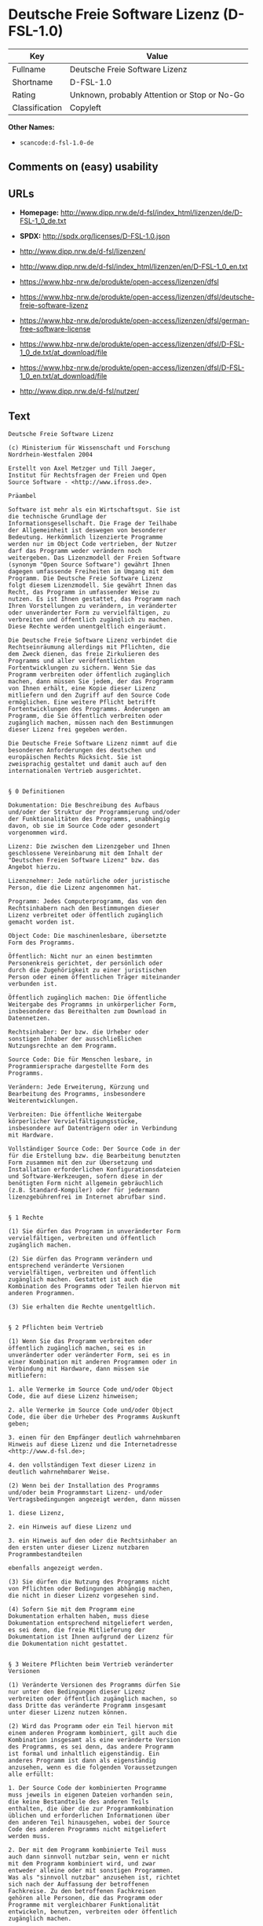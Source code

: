 * Deutsche Freie Software Lizenz (D-FSL-1.0)

| Key              | Value                                          |
|------------------+------------------------------------------------|
| Fullname         | Deutsche Freie Software Lizenz                 |
| Shortname        | D-FSL-1.0                                      |
| Rating           | Unknown, probably Attention or Stop or No-Go   |
| Classification   | Copyleft                                       |

*Other Names:*

- =scancode:d-fsl-1.0-de=

** Comments on (easy) usability

** URLs

- *Homepage:*
  http://www.dipp.nrw.de/d-fsl/index_html/lizenzen/de/D-FSL-1_0_de.txt

- *SPDX:* http://spdx.org/licenses/D-FSL-1.0.json

- http://www.dipp.nrw.de/d-fsl/lizenzen/

- http://www.dipp.nrw.de/d-fsl/index_html/lizenzen/en/D-FSL-1_0_en.txt

- https://www.hbz-nrw.de/produkte/open-access/lizenzen/dfsl

- https://www.hbz-nrw.de/produkte/open-access/lizenzen/dfsl/deutsche-freie-software-lizenz

- https://www.hbz-nrw.de/produkte/open-access/lizenzen/dfsl/german-free-software-license

- https://www.hbz-nrw.de/produkte/open-access/lizenzen/dfsl/D-FSL-1_0_de.txt/at_download/file

- https://www.hbz-nrw.de/produkte/open-access/lizenzen/dfsl/D-FSL-1_0_en.txt/at_download/file

- http://www.dipp.nrw.de/d-fsl/nutzer/

** Text

#+BEGIN_EXAMPLE
  Deutsche Freie Software Lizenz

  (c) Ministerium für Wissenschaft und Forschung 
  Nordrhein-Westfalen 2004

  Erstellt von Axel Metzger und Till Jaeger, 
  Institut für Rechtsfragen der Freien und Open 
  Source Software - <http://www.ifross.de>.

  Präambel

  Software ist mehr als ein Wirtschaftsgut. Sie ist 
  die technische Grundlage der 
  Informationsgesellschaft. Die Frage der Teilhabe 
  der Allgemeinheit ist deswegen von besonderer 
  Bedeutung. Herkömmlich lizenzierte Programme 
  werden nur im Object Code vertrieben, der Nutzer 
  darf das Programm weder verändern noch 
  weitergeben. Das Lizenzmodell der Freien Software 
  (synonym "Open Source Software") gewährt Ihnen 
  dagegen umfassende Freiheiten im Umgang mit dem 
  Programm. Die Deutsche Freie Software Lizenz 
  folgt diesem Lizenzmodell. Sie gewährt Ihnen das 
  Recht, das Programm in umfassender Weise zu 
  nutzen. Es ist Ihnen gestattet, das Programm nach 
  Ihren Vorstellungen zu verändern, in veränderter 
  oder unveränderter Form zu vervielfältigen, zu 
  verbreiten und öffentlich zugänglich zu machen. 
  Diese Rechte werden unentgeltlich eingeräumt. 

  Die Deutsche Freie Software Lizenz verbindet die 
  Rechtseinräumung allerdings mit Pflichten, die 
  dem Zweck dienen, das freie Zirkulieren des 
  Programms und aller veröffentlichten 
  Fortentwicklungen zu sichern. Wenn Sie das 
  Programm verbreiten oder öffentlich zugänglich 
  machen, dann müssen Sie jedem, der das Programm 
  von Ihnen erhält, eine Kopie dieser Lizenz 
  mitliefern und den Zugriff auf den Source Code 
  ermöglichen. Eine weitere Pflicht betrifft 
  Fortentwicklungen des Programms. Änderungen am 
  Programm, die Sie öffentlich verbreiten oder 
  zugänglich machen, müssen nach den Bestimmungen 
  dieser Lizenz frei gegeben werden. 

  Die Deutsche Freie Software Lizenz nimmt auf die 
  besonderen Anforderungen des deutschen und 
  europäischen Rechts Rücksicht. Sie ist 
  zweisprachig gestaltet und damit auch auf den 
  internationalen Vertrieb ausgerichtet. 


  § 0 Definitionen

  Dokumentation: Die Beschreibung des Aufbaus 
  und/oder der Struktur der Programmierung und/oder 
  der Funktionalitäten des Programms, unabhängig 
  davon, ob sie im Source Code oder gesondert 
  vorgenommen wird.

  Lizenz: Die zwischen dem Lizenzgeber und Ihnen 
  geschlossene Vereinbarung mit dem Inhalt der 
  "Deutschen Freien Software Lizenz" bzw. das 
  Angebot hierzu. 

  Lizenznehmer: Jede natürliche oder juristische 
  Person, die die Lizenz angenommen hat.

  Programm: Jedes Computerprogramm, das von den 
  Rechtsinhabern nach den Bestimmungen dieser 
  Lizenz verbreitet oder öffentlich zugänglich 
  gemacht worden ist.

  Object Code: Die maschinenlesbare, übersetzte 
  Form des Programms.

  Öffentlich: Nicht nur an einen bestimmten 
  Personenkreis gerichtet, der persönlich oder 
  durch die Zugehörigkeit zu einer juristischen 
  Person oder einem öffentlichen Träger miteinander 
  verbunden ist.

  Öffentlich zugänglich machen: Die öffentliche 
  Weitergabe des Programms in unkörperlicher Form, 
  insbesondere das Bereithalten zum Download in 
  Datennetzen.  

  Rechtsinhaber: Der bzw. die Urheber oder 
  sonstigen Inhaber der ausschließlichen 
  Nutzungsrechte an dem Programm.

  Source Code: Die für Menschen lesbare, in 
  Programmiersprache dargestellte Form des 
  Programms.

  Verändern: Jede Erweiterung, Kürzung und 
  Bearbeitung des Programms, insbesondere 
  Weiterentwicklungen.

  Verbreiten: Die öffentliche Weitergabe 
  körperlicher Vervielfältigungsstücke, 
  insbesondere auf Datenträgern oder in Verbindung 
  mit Hardware. 

  Vollständiger Source Code: Der Source Code in der 
  für die Erstellung bzw. die Bearbeitung benutzten 
  Form zusammen mit den zur Übersetzung und 
  Installation erforderlichen Konfigurationsdateien 
  und Software-Werkzeugen, sofern diese in der 
  benötigten Form nicht allgemein gebräuchlich 
  (z.B. Standard-Kompiler) oder für jedermann 
  lizenzgebührenfrei im Internet abrufbar sind.


  § 1 Rechte

  (1) Sie dürfen das Programm in unveränderter Form 
  vervielfältigen, verbreiten und öffentlich 
  zugänglich machen. 

  (2) Sie dürfen das Programm verändern und 
  entsprechend veränderte Versionen 
  vervielfältigen, verbreiten und öffentlich 
  zugänglich machen. Gestattet ist auch die 
  Kombination des Programms oder Teilen hiervon mit 
  anderen Programmen. 

  (3) Sie erhalten die Rechte unentgeltlich.


  § 2 Pflichten beim Vertrieb

  (1) Wenn Sie das Programm verbreiten oder 
  öffentlich zugänglich machen, sei es in 
  unveränderter oder veränderter Form, sei es in 
  einer Kombination mit anderen Programmen oder in 
  Verbindung mit Hardware, dann müssen sie 
  mitliefern:

  1. alle Vermerke im Source Code und/oder Object 
  Code, die auf diese Lizenz hinweisen;
   
  2. alle Vermerke im Source Code und/oder Object 
  Code, die über die Urheber des Programms Auskunft 
  geben;

  3. einen für den Empfänger deutlich wahrnehmbaren 
  Hinweis auf diese Lizenz und die Internetadresse 
  <http://www.d-fsl.de>; 

  4. den vollständigen Text dieser Lizenz in 
  deutlich wahrnehmbarer Weise.

  (2) Wenn bei der Installation des Programms 
  und/oder beim Programmstart Lizenz- und/oder 
  Vertragsbedingungen angezeigt werden, dann müssen

  1. diese Lizenz,

  2. ein Hinweis auf diese Lizenz und

  3. ein Hinweis auf den oder die Rechtsinhaber an 
  den ersten unter dieser Lizenz nutzbaren 
  Programmbestandteilen 

  ebenfalls angezeigt werden. 

  (3) Sie dürfen die Nutzung des Programms nicht 
  von Pflichten oder Bedingungen abhängig machen, 
  die nicht in dieser Lizenz vorgesehen sind. 

  (4) Sofern Sie mit dem Programm eine 
  Dokumentation erhalten haben, muss diese 
  Dokumentation entsprechend mitgeliefert werden, 
  es sei denn, die freie Mitlieferung der 
  Dokumentation ist Ihnen aufgrund der Lizenz für 
  die Dokumentation nicht gestattet.


  § 3 Weitere Pflichten beim Vertrieb veränderter 
  Versionen 

  (1) Veränderte Versionen des Programms dürfen Sie 
  nur unter den Bedingungen dieser Lizenz 
  verbreiten oder öffentlich zugänglich machen, so 
  dass Dritte das veränderte Programm insgesamt 
  unter dieser Lizenz nutzen können. 

  (2) Wird das Programm oder ein Teil hiervon mit 
  einem anderen Programm kombiniert, gilt auch die 
  Kombination insgesamt als eine veränderte Version 
  des Programms, es sei denn, das andere Programm 
  ist formal und inhaltlich eigenständig. Ein 
  anderes Programm ist dann als eigenständig 
  anzusehen, wenn es die folgenden Voraussetzungen 
  alle erfüllt:

  1. Der Source Code der kombinierten Programme 
  muss jeweils in eigenen Dateien vorhanden sein, 
  die keine Bestandteile des anderen Teils 
  enthalten, die über die zur Programmkombination 
  üblichen und erforderlichen Informationen über 
  den anderen Teil hinausgehen, wobei der Source 
  Code des anderen Programms nicht mitgeliefert 
  werden muss.

  2. Der mit dem Programm kombinierte Teil muss 
  auch dann sinnvoll nutzbar sein, wenn er nicht 
  mit dem Programm kombiniert wird, und zwar 
  entweder alleine oder mit sonstigen Programmen. 
  Was als "sinnvoll nutzbar" anzusehen ist, richtet 
  sich nach der Auffassung der betroffenen 
  Fachkreise. Zu den betroffenen Fachkreisen 
  gehören alle Personen, die das Programm oder 
  Programme mit vergleichbarer Funktionalität 
  entwickeln, benutzen, verbreiten oder öffentlich 
  zugänglich machen.

  (3) Wenn Sie das Programm oder einen Teil hiervon 
  - verändert oder unverändert - zusammen mit einem 
  anderen Programm verbreiten oder öffentlich 
  zugänglich machen, das unter der GNU General 
  Public License (GPL) lizenziert wird, darf das 
  Programm auch unter den Bedingungen der GPL 
  genutzt werden, sofern es mit dem anderen 
  Programm ein "derivative work" im Sinne der GPL 
  bildet. Dabei sollen die Hinweise auf diese 
  Lizenz entfernt und durch einen Hinweis auf die 
  GPL ersetzt werden. Ob bei der Zusammenstellung 
  ein "derivate work" im Sinne der GPL entsteht, 
  beurteilt sich nach Ziffer 2 b) der GPL. Diese 
  Bestimmung lautet: "You must cause any work that 
  you distribute or publish, that in whole or in 
  part contains or is derived from the Program or 
  any part thereof, to be licensed as a whole at no 
  charge to all third parties under the terms of 
  this License." Die GPL kann abgerufen werden 
  unter <http://www.fsf.org/licenses/gpl>.

  (4) Wenn Sie das Programm in einer veränderten 
  Form verbreiten oder öffentlich zugänglich 
  machen, müssen Sie im Source Code einen Hinweis 
  mit den Änderungen aufnehmen und mit dem Datum 
  der Änderung versehen. Der Hinweis muss erkennen 
  lassen, welche Änderungen vorgenommen wurden und 
  bestehende Vermerke, die über die Urheber des 
  Programms Auskunft geben, übernehmen. Dies gilt 
  unabhängig davon, ob Sie einen eigenen 
  Urhebervermerk hinzufügen. Anstelle eines 
  Hinweises im Source Code können Sie auch ein 
  Versionskontrollsystem verwenden oder 
  weiterführen, sofern dieses mitverbreitet wird 
  oder öffentlich zugänglich ist.

  (5) Sie dürfen von Dritten für die Einräumung 
  eines einfachen Nutzungsrechts an veränderten 
  Versionen des Programms kein Entgelt verlangen.

  (6) Wenn Sie an der veränderten Version des 
  Programms ein anderes Schutzrecht als ein 
  Urheberrecht erwerben, insbesondere ein Patent 
  oder Gebrauchsmuster, lizenzieren Sie dieses 
  Schutzrecht für veränderte und unveränderte 
  Versionen des Programms in dem Umfang, der 
  erforderlich ist, um die Rechte aus dieser Lizenz 
  wahrnehmen zu können. 


  § 4 Weitere Pflichten beim Vertrieb im Object 
  Code

  (1) Wenn Sie das Programm nur im Object Code 
  verbreiten, dann müssen Sie zusätzlich zu den in 
  § 2 und § 3 geregelten Pflichten entweder 

  1. den vollständigen Source Code im Internet 
  öffentlich zugänglich machen und bei der 
  Verbreitung des Object Codes deutlich auf die 
  vollständige Internetadresse hinweisen, unter der 
  der Source Code abgerufen werden kann oder 

  2. den vollständigen Source Code auf einem 
  hierfür üblichen Datenträger unter Beachtung der 
  §§ 2 und 3 mitverbreiten.

  (2) Wenn Sie das Programm im Object Code 
  öffentlich zugänglich machen, dann müssen Sie 
  zusätzlich zu den in § 2 und § 3 geregelten 
  Pflichten den vollständigen Source Code im 
  Internet öffentlich zugänglich machen und dabei 
  deutlich auf die vollständige Internetadresse 
  hinweisen.

  (3) Sofern Sie mit dem Programm eine 
  Dokumentation erhalten haben, muss diese 
  Dokumentation entsprechend der Absätze 1 und 2 
  mitgeliefert werden, es sei denn, die freie 
  Mitlieferung der Dokumentation ist Ihnen aufgrund 
  der Lizenz für die Dokumentation nicht gestattet.


  § 5 Vertragsschluss

  (1) Mit dieser Lizenz wird Ihnen und jeder 
  anderen Person ein Angebot auf Abschluss eines 
  Vertrages über die Nutzung des Programms unter 
  den Bedingungen der Deutschen Freien 
  Softwarelizenz unterbreitet.

  (2) Sie dürfen das Programm nach den jeweils 
  anwendbaren gesetzlichen Vorschriften 
  bestimmungsgemäß benutzen, ohne dass es der 
  Annahme dieser Lizenz bedarf. Dieses Recht 
  umfasst in der Europäischen Union und in den 
  meisten anderen Rechtsordnungen insbesondere die 
  folgenden Befugnisse: 

  1. das Programm ablaufen zu lassen sowie die 
  Erstellung von hierfür erforderlichen 
  Vervielfältigungen im Haupt- und Arbeitsspeicher; 

  2. das Erstellen einer Sicherungskopie; 

  3. die Fehlerberichtigung;  

  4. die Weitergabe einer rechtmäßig erworbenen 
  körperlichen Kopie des Programms.
   
  (3) Sie erklären Ihre Zustimmung zum Abschluss 
  dieser Lizenz, indem Sie das Programm verbreiten, 
  öffentlich zugänglich machen, verändern oder in 
  einer Weise vervielfältigen, die über die 
  bestimmungsgemäße Nutzung im Sinne von Absatz 2 
  hinausgeht. Ab diesem Zeitpunkt ist diese Lizenz 
  als rechtlich verbindlicher Vertrag zwischen den 
  Rechtsinhabern und Ihnen geschlossen, ohne dass 
  es eines Zugangs der Annahmeerklärung bei den 
  Rechtsinhabern bedarf.

  (4) Sie und jeder andere Lizenznehmer erhalten 
  die Rechte aus dieser Lizenz direkt von den 
  Rechtsinhabern. Eine Unterlizenzierung oder 
  Übertragung der Rechte ist nicht gestattet.
   

  § 6 Beendigung der Rechte bei Zuwiderhandlung

  (1) Jede Verletzung Ihrer Verpflichtungen aus 
  dieser Lizenz führt zu einer automatischen 
  Beendigung Ihrer Rechte aus dieser Lizenz. 

  (2) Die Rechte Dritter, die das Programm oder 
  Rechte an dem Programm von Ihnen erhalten haben, 
  bleiben hiervon unberührt.


  § 7 Haftung und Gewährleistung

  (1) Für entgegenstehende Rechte Dritter haften 
  die Rechtsinhaber nur, sofern sie Kenntnis von 
  diesen Rechten hatten, ohne Sie zu informieren.

  (2) Die Haftung für Fehler und sonstige Mängel 
  des Programms richtet sich nach den außerhalb 
  dieser Lizenz getroffenen Vereinbarungen zwischen 
  Ihnen und den Rechtsinhabern oder, wenn eine 
  solche Vereinbarung nicht existiert, nach den 
  gesetzlichen Regelungen. 


  § 8 Verträge mit Dritten

  (1) Diese Lizenz regelt nur die Beziehung 
  zwischen Ihnen und den Rechtsinhabern. Sie ist 
  nicht Bestandteil der Verträge zwischen Ihnen und 
  Dritten. 

  (2) Die Lizenz beschränkt Sie nicht in der 
  Freiheit, mit Dritten, die von Ihnen Kopien des 
  Programms erhalten oder Leistungen in Anspruch 
  nehmen, die im Zusammenhang mit dem Programm 
  stehen, Verträge beliebigen Inhalts zu schließen, 
  sofern Sie dabei Ihren Verpflichtungen aus dieser 
  Lizenz nachkommen und die Rechte der Dritten aus 
  dieser Lizenz nicht beeinträchtigt werden. 
  Insbesondere dürfen Sie für die Überlassung des 
  Programms oder sonstige Leistungen ein Entgelt 
  verlangen. 

  (3) Diese Lizenz verpflichtet Sie nicht, das 
  Programm an Dritte weiterzugeben. Es steht Ihnen 
  frei zu entscheiden, wem Sie das Programm 
  zugänglich machen. Sie dürfen aber die weitere 
  Nutzung durch Dritte nicht durch den Einsatz 
  technischer Schutzmaßnahmen, insbesondere durch 
  den Einsatz von Kopierschutzvorrichtungen 
  jeglicher Art, verhindern oder erschweren. Eine 
  passwortgeschützte Zugangsbeschränkung oder die 
  Nutzung in einem Intranet wird nicht als 
  technische Schutzmaßnahme angesehen.


  § 9 Text der Lizenz

  (1) Diese Lizenz ist in deutscher und englischer 
  Sprache abgefasst. Beide Fassungen sind gleich 
  verbindlich. Es wird unterstellt, dass die in der 
  Lizenz verwandten Begriffe in beiden Fassungen 
  dieselbe Bedeutung haben. Ergeben sich dennoch 
  Unterschiede, so ist die Bedeutung maßgeblich, 
  welche die Fassungen unter Berücksichtigung des 
  Ziels und Zwecks der Lizenz am besten miteinander 
  in Einklang bringt. 

  (2) Der Lizenzrat der Deutschen Freien Software 
  Lizenz kann mit verbindlicher Wirkung neue 
  Versionen der Lizenz  in Kraft setzen, soweit 
  dies erforderlich und zumutbar ist. Neue 
  Versionen der Lizenz werden auf der Internetseite 
  <http://www.d-fsl.de> mit einer eindeutigen 
  Versionsnummer veröffentlicht. Die neue Version 
  der Lizenz erlangt für Sie verbindliche Wirkung, 
  wenn Sie von deren Veröffentlichung Kenntnis 
  genommen haben. Gesetzliche Rechtsbehelfe gegen 
  die Änderung der Lizenz werden durch die 
  vorstehenden Bestimmungen nicht beschränkt. 

  (3) Sie dürfen diese Lizenz in unveränderter Form 
  vervielfältigen, verbreiten und öffentlich 
  zugänglich machen.


  § 10 Anwendbares Recht

  Auf diese Lizenz findet deutsches Recht 
  Anwendung.


  Anhang: Wie unterstellen Sie ein Programm der 
  Deutschen Freien Software Lizenz?

  Um jedermann den Abschluss dieser Lizenz zu 
  ermöglichen, wird empfohlen, das Programm mit 
  folgendem Hinweis auf die Lizenz zu versehen:

  "Copyright (C) 20[jj] [Name des Rechtsinhabers]. 

  Dieses Programm kann durch jedermann gemäß den 
  Bestimmungen der Deutschen Freien Software Lizenz 
  genutzt werden. 

  Die Lizenz kann unter <http://www.d-fsl.de> 
  abgerufen werden."
#+END_EXAMPLE

--------------

** Raw Data

#+BEGIN_EXAMPLE
  {
      "__impliedNames": [
          "D-FSL-1.0",
          "Deutsche Freie Software Lizenz",
          "scancode:d-fsl-1.0-de"
      ],
      "__impliedId": "D-FSL-1.0",
      "facts": {
          "LicenseName": {
              "implications": {
                  "__impliedNames": [
                      "D-FSL-1.0",
                      "D-FSL-1.0",
                      "Deutsche Freie Software Lizenz",
                      "scancode:d-fsl-1.0-de"
                  ],
                  "__impliedId": "D-FSL-1.0"
              },
              "shortname": "D-FSL-1.0",
              "otherNames": [
                  "D-FSL-1.0",
                  "Deutsche Freie Software Lizenz",
                  "scancode:d-fsl-1.0-de"
              ]
          },
          "SPDX": {
              "isSPDXLicenseDeprecated": false,
              "spdxFullName": "Deutsche Freie Software Lizenz",
              "spdxDetailsURL": "http://spdx.org/licenses/D-FSL-1.0.json",
              "_sourceURL": "https://spdx.org/licenses/D-FSL-1.0.html",
              "spdxLicIsOSIApproved": false,
              "spdxSeeAlso": [
                  "http://www.dipp.nrw.de/d-fsl/lizenzen/",
                  "http://www.dipp.nrw.de/d-fsl/index_html/lizenzen/de/D-FSL-1_0_de.txt",
                  "http://www.dipp.nrw.de/d-fsl/index_html/lizenzen/en/D-FSL-1_0_en.txt",
                  "https://www.hbz-nrw.de/produkte/open-access/lizenzen/dfsl",
                  "https://www.hbz-nrw.de/produkte/open-access/lizenzen/dfsl/deutsche-freie-software-lizenz",
                  "https://www.hbz-nrw.de/produkte/open-access/lizenzen/dfsl/german-free-software-license",
                  "https://www.hbz-nrw.de/produkte/open-access/lizenzen/dfsl/D-FSL-1_0_de.txt/at_download/file",
                  "https://www.hbz-nrw.de/produkte/open-access/lizenzen/dfsl/D-FSL-1_0_en.txt/at_download/file"
              ],
              "_implications": {
                  "__impliedNames": [
                      "D-FSL-1.0",
                      "Deutsche Freie Software Lizenz"
                  ],
                  "__impliedId": "D-FSL-1.0",
                  "__isOsiApproved": false,
                  "__impliedURLs": [
                      [
                          "SPDX",
                          "http://spdx.org/licenses/D-FSL-1.0.json"
                      ],
                      [
                          null,
                          "http://www.dipp.nrw.de/d-fsl/lizenzen/"
                      ],
                      [
                          null,
                          "http://www.dipp.nrw.de/d-fsl/index_html/lizenzen/de/D-FSL-1_0_de.txt"
                      ],
                      [
                          null,
                          "http://www.dipp.nrw.de/d-fsl/index_html/lizenzen/en/D-FSL-1_0_en.txt"
                      ],
                      [
                          null,
                          "https://www.hbz-nrw.de/produkte/open-access/lizenzen/dfsl"
                      ],
                      [
                          null,
                          "https://www.hbz-nrw.de/produkte/open-access/lizenzen/dfsl/deutsche-freie-software-lizenz"
                      ],
                      [
                          null,
                          "https://www.hbz-nrw.de/produkte/open-access/lizenzen/dfsl/german-free-software-license"
                      ],
                      [
                          null,
                          "https://www.hbz-nrw.de/produkte/open-access/lizenzen/dfsl/D-FSL-1_0_de.txt/at_download/file"
                      ],
                      [
                          null,
                          "https://www.hbz-nrw.de/produkte/open-access/lizenzen/dfsl/D-FSL-1_0_en.txt/at_download/file"
                      ]
                  ]
              },
              "spdxLicenseId": "D-FSL-1.0"
          },
          "Scancode": {
              "otherUrls": [
                  "http://www.dipp.nrw.de/d-fsl/index_html/lizenzen/en/D-FSL-1_0_en.txt",
                  "http://www.dipp.nrw.de/d-fsl/lizenzen/",
                  "http://www.dipp.nrw.de/d-fsl/nutzer/",
                  "https://www.hbz-nrw.de/produkte/open-access/lizenzen/dfsl",
                  "https://www.hbz-nrw.de/produkte/open-access/lizenzen/dfsl/D-FSL-1_0_de.txt/at_download/file",
                  "https://www.hbz-nrw.de/produkte/open-access/lizenzen/dfsl/D-FSL-1_0_en.txt/at_download/file",
                  "https://www.hbz-nrw.de/produkte/open-access/lizenzen/dfsl/deutsche-freie-software-lizenz",
                  "https://www.hbz-nrw.de/produkte/open-access/lizenzen/dfsl/german-free-software-license"
              ],
              "homepageUrl": "http://www.dipp.nrw.de/d-fsl/index_html/lizenzen/de/D-FSL-1_0_de.txt",
              "shortName": "Deutsche Freie Software Lizenz",
              "textUrls": null,
              "text": "Deutsche Freie Software Lizenz\n\n(c) Ministerium fÃÂ¼r Wissenschaft und Forschung \nNordrhein-Westfalen 2004\n\nErstellt von Axel Metzger und Till Jaeger, \nInstitut fÃÂ¼r Rechtsfragen der Freien und Open \nSource Software - <http://www.ifross.de>.\n\nPrÃÂ¤ambel\n\nSoftware ist mehr als ein Wirtschaftsgut. Sie ist \ndie technische Grundlage der \nInformationsgesellschaft. Die Frage der Teilhabe \nder Allgemeinheit ist deswegen von besonderer \nBedeutung. HerkÃÂ¶mmlich lizenzierte Programme \nwerden nur im Object Code vertrieben, der Nutzer \ndarf das Programm weder verÃÂ¤ndern noch \nweitergeben. Das Lizenzmodell der Freien Software \n(synonym \"Open Source Software\") gewÃÂ¤hrt Ihnen \ndagegen umfassende Freiheiten im Umgang mit dem \nProgramm. Die Deutsche Freie Software Lizenz \nfolgt diesem Lizenzmodell. Sie gewÃÂ¤hrt Ihnen das \nRecht, das Programm in umfassender Weise zu \nnutzen. Es ist Ihnen gestattet, das Programm nach \nIhren Vorstellungen zu verÃÂ¤ndern, in verÃÂ¤nderter \noder unverÃÂ¤nderter Form zu vervielfÃÂ¤ltigen, zu \nverbreiten und ÃÂ¶ffentlich zugÃÂ¤nglich zu machen. \nDiese Rechte werden unentgeltlich eingerÃÂ¤umt. \n\nDie Deutsche Freie Software Lizenz verbindet die \nRechtseinrÃÂ¤umung allerdings mit Pflichten, die \ndem Zweck dienen, das freie Zirkulieren des \nProgramms und aller verÃÂ¶ffentlichten \nFortentwicklungen zu sichern. Wenn Sie das \nProgramm verbreiten oder ÃÂ¶ffentlich zugÃÂ¤nglich \nmachen, dann mÃÂ¼ssen Sie jedem, der das Programm \nvon Ihnen erhÃÂ¤lt, eine Kopie dieser Lizenz \nmitliefern und den Zugriff auf den Source Code \nermÃÂ¶glichen. Eine weitere Pflicht betrifft \nFortentwicklungen des Programms. ÃÂnderungen am \nProgramm, die Sie ÃÂ¶ffentlich verbreiten oder \nzugÃÂ¤nglich machen, mÃÂ¼ssen nach den Bestimmungen \ndieser Lizenz frei gegeben werden. \n\nDie Deutsche Freie Software Lizenz nimmt auf die \nbesonderen Anforderungen des deutschen und \neuropÃÂ¤ischen Rechts RÃÂ¼cksicht. Sie ist \nzweisprachig gestaltet und damit auch auf den \ninternationalen Vertrieb ausgerichtet. \n\n\nÃÂ§ 0 Definitionen\n\nDokumentation: Die Beschreibung des Aufbaus \nund/oder der Struktur der Programmierung und/oder \nder FunktionalitÃÂ¤ten des Programms, unabhÃÂ¤ngig \ndavon, ob sie im Source Code oder gesondert \nvorgenommen wird.\n\nLizenz: Die zwischen dem Lizenzgeber und Ihnen \ngeschlossene Vereinbarung mit dem Inhalt der \n\"Deutschen Freien Software Lizenz\" bzw. das \nAngebot hierzu. \n\nLizenznehmer: Jede natÃÂ¼rliche oder juristische \nPerson, die die Lizenz angenommen hat.\n\nProgramm: Jedes Computerprogramm, das von den \nRechtsinhabern nach den Bestimmungen dieser \nLizenz verbreitet oder ÃÂ¶ffentlich zugÃÂ¤nglich \ngemacht worden ist.\n\nObject Code: Die maschinenlesbare, ÃÂ¼bersetzte \nForm des Programms.\n\nÃÂffentlich: Nicht nur an einen bestimmten \nPersonenkreis gerichtet, der persÃÂ¶nlich oder \ndurch die ZugehÃÂ¶rigkeit zu einer juristischen \nPerson oder einem ÃÂ¶ffentlichen TrÃÂ¤ger miteinander \nverbunden ist.\n\nÃÂffentlich zugÃÂ¤nglich machen: Die ÃÂ¶ffentliche \nWeitergabe des Programms in unkÃÂ¶rperlicher Form, \ninsbesondere das Bereithalten zum Download in \nDatennetzen.  \n\nRechtsinhaber: Der bzw. die Urheber oder \nsonstigen Inhaber der ausschlieÃÂlichen \nNutzungsrechte an dem Programm.\n\nSource Code: Die fÃÂ¼r Menschen lesbare, in \nProgrammiersprache dargestellte Form des \nProgramms.\n\nVerÃÂ¤ndern: Jede Erweiterung, KÃÂ¼rzung und \nBearbeitung des Programms, insbesondere \nWeiterentwicklungen.\n\nVerbreiten: Die ÃÂ¶ffentliche Weitergabe \nkÃÂ¶rperlicher VervielfÃÂ¤ltigungsstÃÂ¼cke, \ninsbesondere auf DatentrÃÂ¤gern oder in Verbindung \nmit Hardware. \n\nVollstÃÂ¤ndiger Source Code: Der Source Code in der \nfÃÂ¼r die Erstellung bzw. die Bearbeitung benutzten \nForm zusammen mit den zur ÃÂbersetzung und \nInstallation erforderlichen Konfigurationsdateien \nund Software-Werkzeugen, sofern diese in der \nbenÃÂ¶tigten Form nicht allgemein gebrÃÂ¤uchlich \n(z.B. Standard-Kompiler) oder fÃÂ¼r jedermann \nlizenzgebÃÂ¼hrenfrei im Internet abrufbar sind.\n\n\nÃÂ§ 1 Rechte\n\n(1) Sie dÃÂ¼rfen das Programm in unverÃÂ¤nderter Form \nvervielfÃÂ¤ltigen, verbreiten und ÃÂ¶ffentlich \nzugÃÂ¤nglich machen. \n\n(2) Sie dÃÂ¼rfen das Programm verÃÂ¤ndern und \nentsprechend verÃÂ¤nderte Versionen \nvervielfÃÂ¤ltigen, verbreiten und ÃÂ¶ffentlich \nzugÃÂ¤nglich machen. Gestattet ist auch die \nKombination des Programms oder Teilen hiervon mit \nanderen Programmen. \n\n(3) Sie erhalten die Rechte unentgeltlich.\n\n\nÃÂ§ 2 Pflichten beim Vertrieb\n\n(1) Wenn Sie das Programm verbreiten oder \nÃÂ¶ffentlich zugÃÂ¤nglich machen, sei es in \nunverÃÂ¤nderter oder verÃÂ¤nderter Form, sei es in \neiner Kombination mit anderen Programmen oder in \nVerbindung mit Hardware, dann mÃÂ¼ssen sie \nmitliefern:\n\n1. alle Vermerke im Source Code und/oder Object \nCode, die auf diese Lizenz hinweisen;\n \n2. alle Vermerke im Source Code und/oder Object \nCode, die ÃÂ¼ber die Urheber des Programms Auskunft \ngeben;\n\n3. einen fÃÂ¼r den EmpfÃÂ¤nger deutlich wahrnehmbaren \nHinweis auf diese Lizenz und die Internetadresse \n<http://www.d-fsl.de>; \n\n4. den vollstÃÂ¤ndigen Text dieser Lizenz in \ndeutlich wahrnehmbarer Weise.\n\n(2) Wenn bei der Installation des Programms \nund/oder beim Programmstart Lizenz- und/oder \nVertragsbedingungen angezeigt werden, dann mÃÂ¼ssen\n\n1. diese Lizenz,\n\n2. ein Hinweis auf diese Lizenz und\n\n3. ein Hinweis auf den oder die Rechtsinhaber an \nden ersten unter dieser Lizenz nutzbaren \nProgrammbestandteilen \n\nebenfalls angezeigt werden. \n\n(3) Sie dÃÂ¼rfen die Nutzung des Programms nicht \nvon Pflichten oder Bedingungen abhÃÂ¤ngig machen, \ndie nicht in dieser Lizenz vorgesehen sind. \n\n(4) Sofern Sie mit dem Programm eine \nDokumentation erhalten haben, muss diese \nDokumentation entsprechend mitgeliefert werden, \nes sei denn, die freie Mitlieferung der \nDokumentation ist Ihnen aufgrund der Lizenz fÃÂ¼r \ndie Dokumentation nicht gestattet.\n\n\nÃÂ§ 3 Weitere Pflichten beim Vertrieb verÃÂ¤nderter \nVersionen \n\n(1) VerÃÂ¤nderte Versionen des Programms dÃÂ¼rfen Sie \nnur unter den Bedingungen dieser Lizenz \nverbreiten oder ÃÂ¶ffentlich zugÃÂ¤nglich machen, so \ndass Dritte das verÃÂ¤nderte Programm insgesamt \nunter dieser Lizenz nutzen kÃÂ¶nnen. \n\n(2) Wird das Programm oder ein Teil hiervon mit \neinem anderen Programm kombiniert, gilt auch die \nKombination insgesamt als eine verÃÂ¤nderte Version \ndes Programms, es sei denn, das andere Programm \nist formal und inhaltlich eigenstÃÂ¤ndig. Ein \nanderes Programm ist dann als eigenstÃÂ¤ndig \nanzusehen, wenn es die folgenden Voraussetzungen \nalle erfÃÂ¼llt:\n\n1. Der Source Code der kombinierten Programme \nmuss jeweils in eigenen Dateien vorhanden sein, \ndie keine Bestandteile des anderen Teils \nenthalten, die ÃÂ¼ber die zur Programmkombination \nÃÂ¼blichen und erforderlichen Informationen ÃÂ¼ber \nden anderen Teil hinausgehen, wobei der Source \nCode des anderen Programms nicht mitgeliefert \nwerden muss.\n\n2. Der mit dem Programm kombinierte Teil muss \nauch dann sinnvoll nutzbar sein, wenn er nicht \nmit dem Programm kombiniert wird, und zwar \nentweder alleine oder mit sonstigen Programmen. \nWas als \"sinnvoll nutzbar\" anzusehen ist, richtet \nsich nach der Auffassung der betroffenen \nFachkreise. Zu den betroffenen Fachkreisen \ngehÃÂ¶ren alle Personen, die das Programm oder \nProgramme mit vergleichbarer FunktionalitÃÂ¤t \nentwickeln, benutzen, verbreiten oder ÃÂ¶ffentlich \nzugÃÂ¤nglich machen.\n\n(3) Wenn Sie das Programm oder einen Teil hiervon \n- verÃÂ¤ndert oder unverÃÂ¤ndert - zusammen mit einem \nanderen Programm verbreiten oder ÃÂ¶ffentlich \nzugÃÂ¤nglich machen, das unter der GNU General \nPublic License (GPL) lizenziert wird, darf das \nProgramm auch unter den Bedingungen der GPL \ngenutzt werden, sofern es mit dem anderen \nProgramm ein \"derivative work\" im Sinne der GPL \nbildet. Dabei sollen die Hinweise auf diese \nLizenz entfernt und durch einen Hinweis auf die \nGPL ersetzt werden. Ob bei der Zusammenstellung \nein \"derivate work\" im Sinne der GPL entsteht, \nbeurteilt sich nach Ziffer 2 b) der GPL. Diese \nBestimmung lautet: \"You must cause any work that \nyou distribute or publish, that in whole or in \npart contains or is derived from the Program or \nany part thereof, to be licensed as a whole at no \ncharge to all third parties under the terms of \nthis License.\" Die GPL kann abgerufen werden \nunter <http://www.fsf.org/licenses/gpl>.\n\n(4) Wenn Sie das Programm in einer verÃÂ¤nderten \nForm verbreiten oder ÃÂ¶ffentlich zugÃÂ¤nglich \nmachen, mÃÂ¼ssen Sie im Source Code einen Hinweis \nmit den ÃÂnderungen aufnehmen und mit dem Datum \nder ÃÂnderung versehen. Der Hinweis muss erkennen \nlassen, welche ÃÂnderungen vorgenommen wurden und \nbestehende Vermerke, die ÃÂ¼ber die Urheber des \nProgramms Auskunft geben, ÃÂ¼bernehmen. Dies gilt \nunabhÃÂ¤ngig davon, ob Sie einen eigenen \nUrhebervermerk hinzufÃÂ¼gen. Anstelle eines \nHinweises im Source Code kÃÂ¶nnen Sie auch ein \nVersionskontrollsystem verwenden oder \nweiterfÃÂ¼hren, sofern dieses mitverbreitet wird \noder ÃÂ¶ffentlich zugÃÂ¤nglich ist.\n\n(5) Sie dÃÂ¼rfen von Dritten fÃÂ¼r die EinrÃÂ¤umung \neines einfachen Nutzungsrechts an verÃÂ¤nderten \nVersionen des Programms kein Entgelt verlangen.\n\n(6) Wenn Sie an der verÃÂ¤nderten Version des \nProgramms ein anderes Schutzrecht als ein \nUrheberrecht erwerben, insbesondere ein Patent \noder Gebrauchsmuster, lizenzieren Sie dieses \nSchutzrecht fÃÂ¼r verÃÂ¤nderte und unverÃÂ¤nderte \nVersionen des Programms in dem Umfang, der \nerforderlich ist, um die Rechte aus dieser Lizenz \nwahrnehmen zu kÃÂ¶nnen. \n\n\nÃÂ§ 4 Weitere Pflichten beim Vertrieb im Object \nCode\n\n(1) Wenn Sie das Programm nur im Object Code \nverbreiten, dann mÃÂ¼ssen Sie zusÃÂ¤tzlich zu den in \nÃÂ§ 2 und ÃÂ§ 3 geregelten Pflichten entweder \n\n1. den vollstÃÂ¤ndigen Source Code im Internet \nÃÂ¶ffentlich zugÃÂ¤nglich machen und bei der \nVerbreitung des Object Codes deutlich auf die \nvollstÃÂ¤ndige Internetadresse hinweisen, unter der \nder Source Code abgerufen werden kann oder \n\n2. den vollstÃÂ¤ndigen Source Code auf einem \nhierfÃÂ¼r ÃÂ¼blichen DatentrÃÂ¤ger unter Beachtung der \nÃÂ§ÃÂ§ 2 und 3 mitverbreiten.\n\n(2) Wenn Sie das Programm im Object Code \nÃÂ¶ffentlich zugÃÂ¤nglich machen, dann mÃÂ¼ssen Sie \nzusÃÂ¤tzlich zu den in ÃÂ§ 2 und ÃÂ§ 3 geregelten \nPflichten den vollstÃÂ¤ndigen Source Code im \nInternet ÃÂ¶ffentlich zugÃÂ¤nglich machen und dabei \ndeutlich auf die vollstÃÂ¤ndige Internetadresse \nhinweisen.\n\n(3) Sofern Sie mit dem Programm eine \nDokumentation erhalten haben, muss diese \nDokumentation entsprechend der AbsÃÂ¤tze 1 und 2 \nmitgeliefert werden, es sei denn, die freie \nMitlieferung der Dokumentation ist Ihnen aufgrund \nder Lizenz fÃÂ¼r die Dokumentation nicht gestattet.\n\n\nÃÂ§ 5 Vertragsschluss\n\n(1) Mit dieser Lizenz wird Ihnen und jeder \nanderen Person ein Angebot auf Abschluss eines \nVertrages ÃÂ¼ber die Nutzung des Programms unter \nden Bedingungen der Deutschen Freien \nSoftwarelizenz unterbreitet.\n\n(2) Sie dÃÂ¼rfen das Programm nach den jeweils \nanwendbaren gesetzlichen Vorschriften \nbestimmungsgemÃÂ¤ÃÂ benutzen, ohne dass es der \nAnnahme dieser Lizenz bedarf. Dieses Recht \numfasst in der EuropÃÂ¤ischen Union und in den \nmeisten anderen Rechtsordnungen insbesondere die \nfolgenden Befugnisse: \n\n1. das Programm ablaufen zu lassen sowie die \nErstellung von hierfÃÂ¼r erforderlichen \nVervielfÃÂ¤ltigungen im Haupt- und Arbeitsspeicher; \n\n2. das Erstellen einer Sicherungskopie; \n\n3. die Fehlerberichtigung;  \n\n4. die Weitergabe einer rechtmÃÂ¤ÃÂig erworbenen \nkÃÂ¶rperlichen Kopie des Programms.\n \n(3) Sie erklÃÂ¤ren Ihre Zustimmung zum Abschluss \ndieser Lizenz, indem Sie das Programm verbreiten, \nÃÂ¶ffentlich zugÃÂ¤nglich machen, verÃÂ¤ndern oder in \neiner Weise vervielfÃÂ¤ltigen, die ÃÂ¼ber die \nbestimmungsgemÃÂ¤ÃÂe Nutzung im Sinne von Absatz 2 \nhinausgeht. Ab diesem Zeitpunkt ist diese Lizenz \nals rechtlich verbindlicher Vertrag zwischen den \nRechtsinhabern und Ihnen geschlossen, ohne dass \nes eines Zugangs der AnnahmeerklÃÂ¤rung bei den \nRechtsinhabern bedarf.\n\n(4) Sie und jeder andere Lizenznehmer erhalten \ndie Rechte aus dieser Lizenz direkt von den \nRechtsinhabern. Eine Unterlizenzierung oder \nÃÂbertragung der Rechte ist nicht gestattet.\n \n\nÃÂ§ 6 Beendigung der Rechte bei Zuwiderhandlung\n\n(1) Jede Verletzung Ihrer Verpflichtungen aus \ndieser Lizenz fÃÂ¼hrt zu einer automatischen \nBeendigung Ihrer Rechte aus dieser Lizenz. \n\n(2) Die Rechte Dritter, die das Programm oder \nRechte an dem Programm von Ihnen erhalten haben, \nbleiben hiervon unberÃÂ¼hrt.\n\n\nÃÂ§ 7 Haftung und GewÃÂ¤hrleistung\n\n(1) FÃÂ¼r entgegenstehende Rechte Dritter haften \ndie Rechtsinhaber nur, sofern sie Kenntnis von \ndiesen Rechten hatten, ohne Sie zu informieren.\n\n(2) Die Haftung fÃÂ¼r Fehler und sonstige MÃÂ¤ngel \ndes Programms richtet sich nach den auÃÂerhalb \ndieser Lizenz getroffenen Vereinbarungen zwischen \nIhnen und den Rechtsinhabern oder, wenn eine \nsolche Vereinbarung nicht existiert, nach den \ngesetzlichen Regelungen. \n\n\nÃÂ§ 8 VertrÃÂ¤ge mit Dritten\n\n(1) Diese Lizenz regelt nur die Beziehung \nzwischen Ihnen und den Rechtsinhabern. Sie ist \nnicht Bestandteil der VertrÃÂ¤ge zwischen Ihnen und \nDritten. \n\n(2) Die Lizenz beschrÃÂ¤nkt Sie nicht in der \nFreiheit, mit Dritten, die von Ihnen Kopien des \nProgramms erhalten oder Leistungen in Anspruch \nnehmen, die im Zusammenhang mit dem Programm \nstehen, VertrÃÂ¤ge beliebigen Inhalts zu schlieÃÂen, \nsofern Sie dabei Ihren Verpflichtungen aus dieser \nLizenz nachkommen und die Rechte der Dritten aus \ndieser Lizenz nicht beeintrÃÂ¤chtigt werden. \nInsbesondere dÃÂ¼rfen Sie fÃÂ¼r die ÃÂberlassung des \nProgramms oder sonstige Leistungen ein Entgelt \nverlangen. \n\n(3) Diese Lizenz verpflichtet Sie nicht, das \nProgramm an Dritte weiterzugeben. Es steht Ihnen \nfrei zu entscheiden, wem Sie das Programm \nzugÃÂ¤nglich machen. Sie dÃÂ¼rfen aber die weitere \nNutzung durch Dritte nicht durch den Einsatz \ntechnischer SchutzmaÃÂnahmen, insbesondere durch \nden Einsatz von Kopierschutzvorrichtungen \njeglicher Art, verhindern oder erschweren. Eine \npasswortgeschÃÂ¼tzte ZugangsbeschrÃÂ¤nkung oder die \nNutzung in einem Intranet wird nicht als \ntechnische SchutzmaÃÂnahme angesehen.\n\n\nÃÂ§ 9 Text der Lizenz\n\n(1) Diese Lizenz ist in deutscher und englischer \nSprache abgefasst. Beide Fassungen sind gleich \nverbindlich. Es wird unterstellt, dass die in der \nLizenz verwandten Begriffe in beiden Fassungen \ndieselbe Bedeutung haben. Ergeben sich dennoch \nUnterschiede, so ist die Bedeutung maÃÂgeblich, \nwelche die Fassungen unter BerÃÂ¼cksichtigung des \nZiels und Zwecks der Lizenz am besten miteinander \nin Einklang bringt. \n\n(2) Der Lizenzrat der Deutschen Freien Software \nLizenz kann mit verbindlicher Wirkung neue \nVersionen der Lizenz  in Kraft setzen, soweit \ndies erforderlich und zumutbar ist. Neue \nVersionen der Lizenz werden auf der Internetseite \n<http://www.d-fsl.de> mit einer eindeutigen \nVersionsnummer verÃÂ¶ffentlicht. Die neue Version \nder Lizenz erlangt fÃÂ¼r Sie verbindliche Wirkung, \nwenn Sie von deren VerÃÂ¶ffentlichung Kenntnis \ngenommen haben. Gesetzliche Rechtsbehelfe gegen \ndie ÃÂnderung der Lizenz werden durch die \nvorstehenden Bestimmungen nicht beschrÃÂ¤nkt. \n\n(3) Sie dÃÂ¼rfen diese Lizenz in unverÃÂ¤nderter Form \nvervielfÃÂ¤ltigen, verbreiten und ÃÂ¶ffentlich \nzugÃÂ¤nglich machen.\n\n\nÃÂ§ 10 Anwendbares Recht\n\nAuf diese Lizenz findet deutsches Recht \nAnwendung.\n\n\nAnhang: Wie unterstellen Sie ein Programm der \nDeutschen Freien Software Lizenz?\n\nUm jedermann den Abschluss dieser Lizenz zu \nermÃÂ¶glichen, wird empfohlen, das Programm mit \nfolgendem Hinweis auf die Lizenz zu versehen:\n\n\"Copyright (C) 20[jj] [Name des Rechtsinhabers]. \n\nDieses Programm kann durch jedermann gemÃÂ¤ÃÂ den \nBestimmungen der Deutschen Freien Software Lizenz \ngenutzt werden. \n\nDie Lizenz kann unter <http://www.d-fsl.de> \nabgerufen werden.\"",
              "category": "Copyleft",
              "osiUrl": null,
              "owner": "Institute for Legal Issues On Free and Open Source Software",
              "_sourceURL": "https://github.com/nexB/scancode-toolkit/blob/develop/src/licensedcode/data/licenses/d-fsl-1.0-de.yml",
              "key": "d-fsl-1.0-de",
              "name": "Deutsche Freie Software Lizenz",
              "spdxId": "D-FSL-1.0",
              "_implications": {
                  "__impliedNames": [
                      "scancode:d-fsl-1.0-de",
                      "Deutsche Freie Software Lizenz",
                      "D-FSL-1.0"
                  ],
                  "__impliedId": "D-FSL-1.0",
                  "__impliedCopyleft": [
                      [
                          "Scancode",
                          "Copyleft"
                      ]
                  ],
                  "__calculatedCopyleft": "Copyleft",
                  "__impliedText": "Deutsche Freie Software Lizenz\n\n(c) Ministerium fÃ¼r Wissenschaft und Forschung \nNordrhein-Westfalen 2004\n\nErstellt von Axel Metzger und Till Jaeger, \nInstitut fÃ¼r Rechtsfragen der Freien und Open \nSource Software - <http://www.ifross.de>.\n\nPrÃ¤ambel\n\nSoftware ist mehr als ein Wirtschaftsgut. Sie ist \ndie technische Grundlage der \nInformationsgesellschaft. Die Frage der Teilhabe \nder Allgemeinheit ist deswegen von besonderer \nBedeutung. HerkÃ¶mmlich lizenzierte Programme \nwerden nur im Object Code vertrieben, der Nutzer \ndarf das Programm weder verÃ¤ndern noch \nweitergeben. Das Lizenzmodell der Freien Software \n(synonym \"Open Source Software\") gewÃ¤hrt Ihnen \ndagegen umfassende Freiheiten im Umgang mit dem \nProgramm. Die Deutsche Freie Software Lizenz \nfolgt diesem Lizenzmodell. Sie gewÃ¤hrt Ihnen das \nRecht, das Programm in umfassender Weise zu \nnutzen. Es ist Ihnen gestattet, das Programm nach \nIhren Vorstellungen zu verÃ¤ndern, in verÃ¤nderter \noder unverÃ¤nderter Form zu vervielfÃ¤ltigen, zu \nverbreiten und Ã¶ffentlich zugÃ¤nglich zu machen. \nDiese Rechte werden unentgeltlich eingerÃ¤umt. \n\nDie Deutsche Freie Software Lizenz verbindet die \nRechtseinrÃ¤umung allerdings mit Pflichten, die \ndem Zweck dienen, das freie Zirkulieren des \nProgramms und aller verÃ¶ffentlichten \nFortentwicklungen zu sichern. Wenn Sie das \nProgramm verbreiten oder Ã¶ffentlich zugÃ¤nglich \nmachen, dann mÃ¼ssen Sie jedem, der das Programm \nvon Ihnen erhÃ¤lt, eine Kopie dieser Lizenz \nmitliefern und den Zugriff auf den Source Code \nermÃ¶glichen. Eine weitere Pflicht betrifft \nFortentwicklungen des Programms. Ãnderungen am \nProgramm, die Sie Ã¶ffentlich verbreiten oder \nzugÃ¤nglich machen, mÃ¼ssen nach den Bestimmungen \ndieser Lizenz frei gegeben werden. \n\nDie Deutsche Freie Software Lizenz nimmt auf die \nbesonderen Anforderungen des deutschen und \neuropÃ¤ischen Rechts RÃ¼cksicht. Sie ist \nzweisprachig gestaltet und damit auch auf den \ninternationalen Vertrieb ausgerichtet. \n\n\nÂ§ 0 Definitionen\n\nDokumentation: Die Beschreibung des Aufbaus \nund/oder der Struktur der Programmierung und/oder \nder FunktionalitÃ¤ten des Programms, unabhÃ¤ngig \ndavon, ob sie im Source Code oder gesondert \nvorgenommen wird.\n\nLizenz: Die zwischen dem Lizenzgeber und Ihnen \ngeschlossene Vereinbarung mit dem Inhalt der \n\"Deutschen Freien Software Lizenz\" bzw. das \nAngebot hierzu. \n\nLizenznehmer: Jede natÃ¼rliche oder juristische \nPerson, die die Lizenz angenommen hat.\n\nProgramm: Jedes Computerprogramm, das von den \nRechtsinhabern nach den Bestimmungen dieser \nLizenz verbreitet oder Ã¶ffentlich zugÃ¤nglich \ngemacht worden ist.\n\nObject Code: Die maschinenlesbare, Ã¼bersetzte \nForm des Programms.\n\nÃffentlich: Nicht nur an einen bestimmten \nPersonenkreis gerichtet, der persÃ¶nlich oder \ndurch die ZugehÃ¶rigkeit zu einer juristischen \nPerson oder einem Ã¶ffentlichen TrÃ¤ger miteinander \nverbunden ist.\n\nÃffentlich zugÃ¤nglich machen: Die Ã¶ffentliche \nWeitergabe des Programms in unkÃ¶rperlicher Form, \ninsbesondere das Bereithalten zum Download in \nDatennetzen.  \n\nRechtsinhaber: Der bzw. die Urheber oder \nsonstigen Inhaber der ausschlieÃlichen \nNutzungsrechte an dem Programm.\n\nSource Code: Die fÃ¼r Menschen lesbare, in \nProgrammiersprache dargestellte Form des \nProgramms.\n\nVerÃ¤ndern: Jede Erweiterung, KÃ¼rzung und \nBearbeitung des Programms, insbesondere \nWeiterentwicklungen.\n\nVerbreiten: Die Ã¶ffentliche Weitergabe \nkÃ¶rperlicher VervielfÃ¤ltigungsstÃ¼cke, \ninsbesondere auf DatentrÃ¤gern oder in Verbindung \nmit Hardware. \n\nVollstÃ¤ndiger Source Code: Der Source Code in der \nfÃ¼r die Erstellung bzw. die Bearbeitung benutzten \nForm zusammen mit den zur Ãbersetzung und \nInstallation erforderlichen Konfigurationsdateien \nund Software-Werkzeugen, sofern diese in der \nbenÃ¶tigten Form nicht allgemein gebrÃ¤uchlich \n(z.B. Standard-Kompiler) oder fÃ¼r jedermann \nlizenzgebÃ¼hrenfrei im Internet abrufbar sind.\n\n\nÂ§ 1 Rechte\n\n(1) Sie dÃ¼rfen das Programm in unverÃ¤nderter Form \nvervielfÃ¤ltigen, verbreiten und Ã¶ffentlich \nzugÃ¤nglich machen. \n\n(2) Sie dÃ¼rfen das Programm verÃ¤ndern und \nentsprechend verÃ¤nderte Versionen \nvervielfÃ¤ltigen, verbreiten und Ã¶ffentlich \nzugÃ¤nglich machen. Gestattet ist auch die \nKombination des Programms oder Teilen hiervon mit \nanderen Programmen. \n\n(3) Sie erhalten die Rechte unentgeltlich.\n\n\nÂ§ 2 Pflichten beim Vertrieb\n\n(1) Wenn Sie das Programm verbreiten oder \nÃ¶ffentlich zugÃ¤nglich machen, sei es in \nunverÃ¤nderter oder verÃ¤nderter Form, sei es in \neiner Kombination mit anderen Programmen oder in \nVerbindung mit Hardware, dann mÃ¼ssen sie \nmitliefern:\n\n1. alle Vermerke im Source Code und/oder Object \nCode, die auf diese Lizenz hinweisen;\n \n2. alle Vermerke im Source Code und/oder Object \nCode, die Ã¼ber die Urheber des Programms Auskunft \ngeben;\n\n3. einen fÃ¼r den EmpfÃ¤nger deutlich wahrnehmbaren \nHinweis auf diese Lizenz und die Internetadresse \n<http://www.d-fsl.de>; \n\n4. den vollstÃ¤ndigen Text dieser Lizenz in \ndeutlich wahrnehmbarer Weise.\n\n(2) Wenn bei der Installation des Programms \nund/oder beim Programmstart Lizenz- und/oder \nVertragsbedingungen angezeigt werden, dann mÃ¼ssen\n\n1. diese Lizenz,\n\n2. ein Hinweis auf diese Lizenz und\n\n3. ein Hinweis auf den oder die Rechtsinhaber an \nden ersten unter dieser Lizenz nutzbaren \nProgrammbestandteilen \n\nebenfalls angezeigt werden. \n\n(3) Sie dÃ¼rfen die Nutzung des Programms nicht \nvon Pflichten oder Bedingungen abhÃ¤ngig machen, \ndie nicht in dieser Lizenz vorgesehen sind. \n\n(4) Sofern Sie mit dem Programm eine \nDokumentation erhalten haben, muss diese \nDokumentation entsprechend mitgeliefert werden, \nes sei denn, die freie Mitlieferung der \nDokumentation ist Ihnen aufgrund der Lizenz fÃ¼r \ndie Dokumentation nicht gestattet.\n\n\nÂ§ 3 Weitere Pflichten beim Vertrieb verÃ¤nderter \nVersionen \n\n(1) VerÃ¤nderte Versionen des Programms dÃ¼rfen Sie \nnur unter den Bedingungen dieser Lizenz \nverbreiten oder Ã¶ffentlich zugÃ¤nglich machen, so \ndass Dritte das verÃ¤nderte Programm insgesamt \nunter dieser Lizenz nutzen kÃ¶nnen. \n\n(2) Wird das Programm oder ein Teil hiervon mit \neinem anderen Programm kombiniert, gilt auch die \nKombination insgesamt als eine verÃ¤nderte Version \ndes Programms, es sei denn, das andere Programm \nist formal und inhaltlich eigenstÃ¤ndig. Ein \nanderes Programm ist dann als eigenstÃ¤ndig \nanzusehen, wenn es die folgenden Voraussetzungen \nalle erfÃ¼llt:\n\n1. Der Source Code der kombinierten Programme \nmuss jeweils in eigenen Dateien vorhanden sein, \ndie keine Bestandteile des anderen Teils \nenthalten, die Ã¼ber die zur Programmkombination \nÃ¼blichen und erforderlichen Informationen Ã¼ber \nden anderen Teil hinausgehen, wobei der Source \nCode des anderen Programms nicht mitgeliefert \nwerden muss.\n\n2. Der mit dem Programm kombinierte Teil muss \nauch dann sinnvoll nutzbar sein, wenn er nicht \nmit dem Programm kombiniert wird, und zwar \nentweder alleine oder mit sonstigen Programmen. \nWas als \"sinnvoll nutzbar\" anzusehen ist, richtet \nsich nach der Auffassung der betroffenen \nFachkreise. Zu den betroffenen Fachkreisen \ngehÃ¶ren alle Personen, die das Programm oder \nProgramme mit vergleichbarer FunktionalitÃ¤t \nentwickeln, benutzen, verbreiten oder Ã¶ffentlich \nzugÃ¤nglich machen.\n\n(3) Wenn Sie das Programm oder einen Teil hiervon \n- verÃ¤ndert oder unverÃ¤ndert - zusammen mit einem \nanderen Programm verbreiten oder Ã¶ffentlich \nzugÃ¤nglich machen, das unter der GNU General \nPublic License (GPL) lizenziert wird, darf das \nProgramm auch unter den Bedingungen der GPL \ngenutzt werden, sofern es mit dem anderen \nProgramm ein \"derivative work\" im Sinne der GPL \nbildet. Dabei sollen die Hinweise auf diese \nLizenz entfernt und durch einen Hinweis auf die \nGPL ersetzt werden. Ob bei der Zusammenstellung \nein \"derivate work\" im Sinne der GPL entsteht, \nbeurteilt sich nach Ziffer 2 b) der GPL. Diese \nBestimmung lautet: \"You must cause any work that \nyou distribute or publish, that in whole or in \npart contains or is derived from the Program or \nany part thereof, to be licensed as a whole at no \ncharge to all third parties under the terms of \nthis License.\" Die GPL kann abgerufen werden \nunter <http://www.fsf.org/licenses/gpl>.\n\n(4) Wenn Sie das Programm in einer verÃ¤nderten \nForm verbreiten oder Ã¶ffentlich zugÃ¤nglich \nmachen, mÃ¼ssen Sie im Source Code einen Hinweis \nmit den Ãnderungen aufnehmen und mit dem Datum \nder Ãnderung versehen. Der Hinweis muss erkennen \nlassen, welche Ãnderungen vorgenommen wurden und \nbestehende Vermerke, die Ã¼ber die Urheber des \nProgramms Auskunft geben, Ã¼bernehmen. Dies gilt \nunabhÃ¤ngig davon, ob Sie einen eigenen \nUrhebervermerk hinzufÃ¼gen. Anstelle eines \nHinweises im Source Code kÃ¶nnen Sie auch ein \nVersionskontrollsystem verwenden oder \nweiterfÃ¼hren, sofern dieses mitverbreitet wird \noder Ã¶ffentlich zugÃ¤nglich ist.\n\n(5) Sie dÃ¼rfen von Dritten fÃ¼r die EinrÃ¤umung \neines einfachen Nutzungsrechts an verÃ¤nderten \nVersionen des Programms kein Entgelt verlangen.\n\n(6) Wenn Sie an der verÃ¤nderten Version des \nProgramms ein anderes Schutzrecht als ein \nUrheberrecht erwerben, insbesondere ein Patent \noder Gebrauchsmuster, lizenzieren Sie dieses \nSchutzrecht fÃ¼r verÃ¤nderte und unverÃ¤nderte \nVersionen des Programms in dem Umfang, der \nerforderlich ist, um die Rechte aus dieser Lizenz \nwahrnehmen zu kÃ¶nnen. \n\n\nÂ§ 4 Weitere Pflichten beim Vertrieb im Object \nCode\n\n(1) Wenn Sie das Programm nur im Object Code \nverbreiten, dann mÃ¼ssen Sie zusÃ¤tzlich zu den in \nÂ§ 2 und Â§ 3 geregelten Pflichten entweder \n\n1. den vollstÃ¤ndigen Source Code im Internet \nÃ¶ffentlich zugÃ¤nglich machen und bei der \nVerbreitung des Object Codes deutlich auf die \nvollstÃ¤ndige Internetadresse hinweisen, unter der \nder Source Code abgerufen werden kann oder \n\n2. den vollstÃ¤ndigen Source Code auf einem \nhierfÃ¼r Ã¼blichen DatentrÃ¤ger unter Beachtung der \nÂ§Â§ 2 und 3 mitverbreiten.\n\n(2) Wenn Sie das Programm im Object Code \nÃ¶ffentlich zugÃ¤nglich machen, dann mÃ¼ssen Sie \nzusÃ¤tzlich zu den in Â§ 2 und Â§ 3 geregelten \nPflichten den vollstÃ¤ndigen Source Code im \nInternet Ã¶ffentlich zugÃ¤nglich machen und dabei \ndeutlich auf die vollstÃ¤ndige Internetadresse \nhinweisen.\n\n(3) Sofern Sie mit dem Programm eine \nDokumentation erhalten haben, muss diese \nDokumentation entsprechend der AbsÃ¤tze 1 und 2 \nmitgeliefert werden, es sei denn, die freie \nMitlieferung der Dokumentation ist Ihnen aufgrund \nder Lizenz fÃ¼r die Dokumentation nicht gestattet.\n\n\nÂ§ 5 Vertragsschluss\n\n(1) Mit dieser Lizenz wird Ihnen und jeder \nanderen Person ein Angebot auf Abschluss eines \nVertrages Ã¼ber die Nutzung des Programms unter \nden Bedingungen der Deutschen Freien \nSoftwarelizenz unterbreitet.\n\n(2) Sie dÃ¼rfen das Programm nach den jeweils \nanwendbaren gesetzlichen Vorschriften \nbestimmungsgemÃ¤Ã benutzen, ohne dass es der \nAnnahme dieser Lizenz bedarf. Dieses Recht \numfasst in der EuropÃ¤ischen Union und in den \nmeisten anderen Rechtsordnungen insbesondere die \nfolgenden Befugnisse: \n\n1. das Programm ablaufen zu lassen sowie die \nErstellung von hierfÃ¼r erforderlichen \nVervielfÃ¤ltigungen im Haupt- und Arbeitsspeicher; \n\n2. das Erstellen einer Sicherungskopie; \n\n3. die Fehlerberichtigung;  \n\n4. die Weitergabe einer rechtmÃ¤Ãig erworbenen \nkÃ¶rperlichen Kopie des Programms.\n \n(3) Sie erklÃ¤ren Ihre Zustimmung zum Abschluss \ndieser Lizenz, indem Sie das Programm verbreiten, \nÃ¶ffentlich zugÃ¤nglich machen, verÃ¤ndern oder in \neiner Weise vervielfÃ¤ltigen, die Ã¼ber die \nbestimmungsgemÃ¤Ãe Nutzung im Sinne von Absatz 2 \nhinausgeht. Ab diesem Zeitpunkt ist diese Lizenz \nals rechtlich verbindlicher Vertrag zwischen den \nRechtsinhabern und Ihnen geschlossen, ohne dass \nes eines Zugangs der AnnahmeerklÃ¤rung bei den \nRechtsinhabern bedarf.\n\n(4) Sie und jeder andere Lizenznehmer erhalten \ndie Rechte aus dieser Lizenz direkt von den \nRechtsinhabern. Eine Unterlizenzierung oder \nÃbertragung der Rechte ist nicht gestattet.\n \n\nÂ§ 6 Beendigung der Rechte bei Zuwiderhandlung\n\n(1) Jede Verletzung Ihrer Verpflichtungen aus \ndieser Lizenz fÃ¼hrt zu einer automatischen \nBeendigung Ihrer Rechte aus dieser Lizenz. \n\n(2) Die Rechte Dritter, die das Programm oder \nRechte an dem Programm von Ihnen erhalten haben, \nbleiben hiervon unberÃ¼hrt.\n\n\nÂ§ 7 Haftung und GewÃ¤hrleistung\n\n(1) FÃ¼r entgegenstehende Rechte Dritter haften \ndie Rechtsinhaber nur, sofern sie Kenntnis von \ndiesen Rechten hatten, ohne Sie zu informieren.\n\n(2) Die Haftung fÃ¼r Fehler und sonstige MÃ¤ngel \ndes Programms richtet sich nach den auÃerhalb \ndieser Lizenz getroffenen Vereinbarungen zwischen \nIhnen und den Rechtsinhabern oder, wenn eine \nsolche Vereinbarung nicht existiert, nach den \ngesetzlichen Regelungen. \n\n\nÂ§ 8 VertrÃ¤ge mit Dritten\n\n(1) Diese Lizenz regelt nur die Beziehung \nzwischen Ihnen und den Rechtsinhabern. Sie ist \nnicht Bestandteil der VertrÃ¤ge zwischen Ihnen und \nDritten. \n\n(2) Die Lizenz beschrÃ¤nkt Sie nicht in der \nFreiheit, mit Dritten, die von Ihnen Kopien des \nProgramms erhalten oder Leistungen in Anspruch \nnehmen, die im Zusammenhang mit dem Programm \nstehen, VertrÃ¤ge beliebigen Inhalts zu schlieÃen, \nsofern Sie dabei Ihren Verpflichtungen aus dieser \nLizenz nachkommen und die Rechte der Dritten aus \ndieser Lizenz nicht beeintrÃ¤chtigt werden. \nInsbesondere dÃ¼rfen Sie fÃ¼r die Ãberlassung des \nProgramms oder sonstige Leistungen ein Entgelt \nverlangen. \n\n(3) Diese Lizenz verpflichtet Sie nicht, das \nProgramm an Dritte weiterzugeben. Es steht Ihnen \nfrei zu entscheiden, wem Sie das Programm \nzugÃ¤nglich machen. Sie dÃ¼rfen aber die weitere \nNutzung durch Dritte nicht durch den Einsatz \ntechnischer SchutzmaÃnahmen, insbesondere durch \nden Einsatz von Kopierschutzvorrichtungen \njeglicher Art, verhindern oder erschweren. Eine \npasswortgeschÃ¼tzte ZugangsbeschrÃ¤nkung oder die \nNutzung in einem Intranet wird nicht als \ntechnische SchutzmaÃnahme angesehen.\n\n\nÂ§ 9 Text der Lizenz\n\n(1) Diese Lizenz ist in deutscher und englischer \nSprache abgefasst. Beide Fassungen sind gleich \nverbindlich. Es wird unterstellt, dass die in der \nLizenz verwandten Begriffe in beiden Fassungen \ndieselbe Bedeutung haben. Ergeben sich dennoch \nUnterschiede, so ist die Bedeutung maÃgeblich, \nwelche die Fassungen unter BerÃ¼cksichtigung des \nZiels und Zwecks der Lizenz am besten miteinander \nin Einklang bringt. \n\n(2) Der Lizenzrat der Deutschen Freien Software \nLizenz kann mit verbindlicher Wirkung neue \nVersionen der Lizenz  in Kraft setzen, soweit \ndies erforderlich und zumutbar ist. Neue \nVersionen der Lizenz werden auf der Internetseite \n<http://www.d-fsl.de> mit einer eindeutigen \nVersionsnummer verÃ¶ffentlicht. Die neue Version \nder Lizenz erlangt fÃ¼r Sie verbindliche Wirkung, \nwenn Sie von deren VerÃ¶ffentlichung Kenntnis \ngenommen haben. Gesetzliche Rechtsbehelfe gegen \ndie Ãnderung der Lizenz werden durch die \nvorstehenden Bestimmungen nicht beschrÃ¤nkt. \n\n(3) Sie dÃ¼rfen diese Lizenz in unverÃ¤nderter Form \nvervielfÃ¤ltigen, verbreiten und Ã¶ffentlich \nzugÃ¤nglich machen.\n\n\nÂ§ 10 Anwendbares Recht\n\nAuf diese Lizenz findet deutsches Recht \nAnwendung.\n\n\nAnhang: Wie unterstellen Sie ein Programm der \nDeutschen Freien Software Lizenz?\n\nUm jedermann den Abschluss dieser Lizenz zu \nermÃ¶glichen, wird empfohlen, das Programm mit \nfolgendem Hinweis auf die Lizenz zu versehen:\n\n\"Copyright (C) 20[jj] [Name des Rechtsinhabers]. \n\nDieses Programm kann durch jedermann gemÃ¤Ã den \nBestimmungen der Deutschen Freien Software Lizenz \ngenutzt werden. \n\nDie Lizenz kann unter <http://www.d-fsl.de> \nabgerufen werden.\"",
                  "__impliedURLs": [
                      [
                          "Homepage",
                          "http://www.dipp.nrw.de/d-fsl/index_html/lizenzen/de/D-FSL-1_0_de.txt"
                      ],
                      [
                          null,
                          "http://www.dipp.nrw.de/d-fsl/index_html/lizenzen/en/D-FSL-1_0_en.txt"
                      ],
                      [
                          null,
                          "http://www.dipp.nrw.de/d-fsl/lizenzen/"
                      ],
                      [
                          null,
                          "http://www.dipp.nrw.de/d-fsl/nutzer/"
                      ],
                      [
                          null,
                          "https://www.hbz-nrw.de/produkte/open-access/lizenzen/dfsl"
                      ],
                      [
                          null,
                          "https://www.hbz-nrw.de/produkte/open-access/lizenzen/dfsl/D-FSL-1_0_de.txt/at_download/file"
                      ],
                      [
                          null,
                          "https://www.hbz-nrw.de/produkte/open-access/lizenzen/dfsl/D-FSL-1_0_en.txt/at_download/file"
                      ],
                      [
                          null,
                          "https://www.hbz-nrw.de/produkte/open-access/lizenzen/dfsl/deutsche-freie-software-lizenz"
                      ],
                      [
                          null,
                          "https://www.hbz-nrw.de/produkte/open-access/lizenzen/dfsl/german-free-software-license"
                      ]
                  ]
              }
          }
      },
      "__impliedCopyleft": [
          [
              "Scancode",
              "Copyleft"
          ]
      ],
      "__calculatedCopyleft": "Copyleft",
      "__isOsiApproved": false,
      "__impliedText": "Deutsche Freie Software Lizenz\n\n(c) Ministerium fÃ¼r Wissenschaft und Forschung \nNordrhein-Westfalen 2004\n\nErstellt von Axel Metzger und Till Jaeger, \nInstitut fÃ¼r Rechtsfragen der Freien und Open \nSource Software - <http://www.ifross.de>.\n\nPrÃ¤ambel\n\nSoftware ist mehr als ein Wirtschaftsgut. Sie ist \ndie technische Grundlage der \nInformationsgesellschaft. Die Frage der Teilhabe \nder Allgemeinheit ist deswegen von besonderer \nBedeutung. HerkÃ¶mmlich lizenzierte Programme \nwerden nur im Object Code vertrieben, der Nutzer \ndarf das Programm weder verÃ¤ndern noch \nweitergeben. Das Lizenzmodell der Freien Software \n(synonym \"Open Source Software\") gewÃ¤hrt Ihnen \ndagegen umfassende Freiheiten im Umgang mit dem \nProgramm. Die Deutsche Freie Software Lizenz \nfolgt diesem Lizenzmodell. Sie gewÃ¤hrt Ihnen das \nRecht, das Programm in umfassender Weise zu \nnutzen. Es ist Ihnen gestattet, das Programm nach \nIhren Vorstellungen zu verÃ¤ndern, in verÃ¤nderter \noder unverÃ¤nderter Form zu vervielfÃ¤ltigen, zu \nverbreiten und Ã¶ffentlich zugÃ¤nglich zu machen. \nDiese Rechte werden unentgeltlich eingerÃ¤umt. \n\nDie Deutsche Freie Software Lizenz verbindet die \nRechtseinrÃ¤umung allerdings mit Pflichten, die \ndem Zweck dienen, das freie Zirkulieren des \nProgramms und aller verÃ¶ffentlichten \nFortentwicklungen zu sichern. Wenn Sie das \nProgramm verbreiten oder Ã¶ffentlich zugÃ¤nglich \nmachen, dann mÃ¼ssen Sie jedem, der das Programm \nvon Ihnen erhÃ¤lt, eine Kopie dieser Lizenz \nmitliefern und den Zugriff auf den Source Code \nermÃ¶glichen. Eine weitere Pflicht betrifft \nFortentwicklungen des Programms. Ãnderungen am \nProgramm, die Sie Ã¶ffentlich verbreiten oder \nzugÃ¤nglich machen, mÃ¼ssen nach den Bestimmungen \ndieser Lizenz frei gegeben werden. \n\nDie Deutsche Freie Software Lizenz nimmt auf die \nbesonderen Anforderungen des deutschen und \neuropÃ¤ischen Rechts RÃ¼cksicht. Sie ist \nzweisprachig gestaltet und damit auch auf den \ninternationalen Vertrieb ausgerichtet. \n\n\nÂ§ 0 Definitionen\n\nDokumentation: Die Beschreibung des Aufbaus \nund/oder der Struktur der Programmierung und/oder \nder FunktionalitÃ¤ten des Programms, unabhÃ¤ngig \ndavon, ob sie im Source Code oder gesondert \nvorgenommen wird.\n\nLizenz: Die zwischen dem Lizenzgeber und Ihnen \ngeschlossene Vereinbarung mit dem Inhalt der \n\"Deutschen Freien Software Lizenz\" bzw. das \nAngebot hierzu. \n\nLizenznehmer: Jede natÃ¼rliche oder juristische \nPerson, die die Lizenz angenommen hat.\n\nProgramm: Jedes Computerprogramm, das von den \nRechtsinhabern nach den Bestimmungen dieser \nLizenz verbreitet oder Ã¶ffentlich zugÃ¤nglich \ngemacht worden ist.\n\nObject Code: Die maschinenlesbare, Ã¼bersetzte \nForm des Programms.\n\nÃffentlich: Nicht nur an einen bestimmten \nPersonenkreis gerichtet, der persÃ¶nlich oder \ndurch die ZugehÃ¶rigkeit zu einer juristischen \nPerson oder einem Ã¶ffentlichen TrÃ¤ger miteinander \nverbunden ist.\n\nÃffentlich zugÃ¤nglich machen: Die Ã¶ffentliche \nWeitergabe des Programms in unkÃ¶rperlicher Form, \ninsbesondere das Bereithalten zum Download in \nDatennetzen.  \n\nRechtsinhaber: Der bzw. die Urheber oder \nsonstigen Inhaber der ausschlieÃlichen \nNutzungsrechte an dem Programm.\n\nSource Code: Die fÃ¼r Menschen lesbare, in \nProgrammiersprache dargestellte Form des \nProgramms.\n\nVerÃ¤ndern: Jede Erweiterung, KÃ¼rzung und \nBearbeitung des Programms, insbesondere \nWeiterentwicklungen.\n\nVerbreiten: Die Ã¶ffentliche Weitergabe \nkÃ¶rperlicher VervielfÃ¤ltigungsstÃ¼cke, \ninsbesondere auf DatentrÃ¤gern oder in Verbindung \nmit Hardware. \n\nVollstÃ¤ndiger Source Code: Der Source Code in der \nfÃ¼r die Erstellung bzw. die Bearbeitung benutzten \nForm zusammen mit den zur Ãbersetzung und \nInstallation erforderlichen Konfigurationsdateien \nund Software-Werkzeugen, sofern diese in der \nbenÃ¶tigten Form nicht allgemein gebrÃ¤uchlich \n(z.B. Standard-Kompiler) oder fÃ¼r jedermann \nlizenzgebÃ¼hrenfrei im Internet abrufbar sind.\n\n\nÂ§ 1 Rechte\n\n(1) Sie dÃ¼rfen das Programm in unverÃ¤nderter Form \nvervielfÃ¤ltigen, verbreiten und Ã¶ffentlich \nzugÃ¤nglich machen. \n\n(2) Sie dÃ¼rfen das Programm verÃ¤ndern und \nentsprechend verÃ¤nderte Versionen \nvervielfÃ¤ltigen, verbreiten und Ã¶ffentlich \nzugÃ¤nglich machen. Gestattet ist auch die \nKombination des Programms oder Teilen hiervon mit \nanderen Programmen. \n\n(3) Sie erhalten die Rechte unentgeltlich.\n\n\nÂ§ 2 Pflichten beim Vertrieb\n\n(1) Wenn Sie das Programm verbreiten oder \nÃ¶ffentlich zugÃ¤nglich machen, sei es in \nunverÃ¤nderter oder verÃ¤nderter Form, sei es in \neiner Kombination mit anderen Programmen oder in \nVerbindung mit Hardware, dann mÃ¼ssen sie \nmitliefern:\n\n1. alle Vermerke im Source Code und/oder Object \nCode, die auf diese Lizenz hinweisen;\n \n2. alle Vermerke im Source Code und/oder Object \nCode, die Ã¼ber die Urheber des Programms Auskunft \ngeben;\n\n3. einen fÃ¼r den EmpfÃ¤nger deutlich wahrnehmbaren \nHinweis auf diese Lizenz und die Internetadresse \n<http://www.d-fsl.de>; \n\n4. den vollstÃ¤ndigen Text dieser Lizenz in \ndeutlich wahrnehmbarer Weise.\n\n(2) Wenn bei der Installation des Programms \nund/oder beim Programmstart Lizenz- und/oder \nVertragsbedingungen angezeigt werden, dann mÃ¼ssen\n\n1. diese Lizenz,\n\n2. ein Hinweis auf diese Lizenz und\n\n3. ein Hinweis auf den oder die Rechtsinhaber an \nden ersten unter dieser Lizenz nutzbaren \nProgrammbestandteilen \n\nebenfalls angezeigt werden. \n\n(3) Sie dÃ¼rfen die Nutzung des Programms nicht \nvon Pflichten oder Bedingungen abhÃ¤ngig machen, \ndie nicht in dieser Lizenz vorgesehen sind. \n\n(4) Sofern Sie mit dem Programm eine \nDokumentation erhalten haben, muss diese \nDokumentation entsprechend mitgeliefert werden, \nes sei denn, die freie Mitlieferung der \nDokumentation ist Ihnen aufgrund der Lizenz fÃ¼r \ndie Dokumentation nicht gestattet.\n\n\nÂ§ 3 Weitere Pflichten beim Vertrieb verÃ¤nderter \nVersionen \n\n(1) VerÃ¤nderte Versionen des Programms dÃ¼rfen Sie \nnur unter den Bedingungen dieser Lizenz \nverbreiten oder Ã¶ffentlich zugÃ¤nglich machen, so \ndass Dritte das verÃ¤nderte Programm insgesamt \nunter dieser Lizenz nutzen kÃ¶nnen. \n\n(2) Wird das Programm oder ein Teil hiervon mit \neinem anderen Programm kombiniert, gilt auch die \nKombination insgesamt als eine verÃ¤nderte Version \ndes Programms, es sei denn, das andere Programm \nist formal und inhaltlich eigenstÃ¤ndig. Ein \nanderes Programm ist dann als eigenstÃ¤ndig \nanzusehen, wenn es die folgenden Voraussetzungen \nalle erfÃ¼llt:\n\n1. Der Source Code der kombinierten Programme \nmuss jeweils in eigenen Dateien vorhanden sein, \ndie keine Bestandteile des anderen Teils \nenthalten, die Ã¼ber die zur Programmkombination \nÃ¼blichen und erforderlichen Informationen Ã¼ber \nden anderen Teil hinausgehen, wobei der Source \nCode des anderen Programms nicht mitgeliefert \nwerden muss.\n\n2. Der mit dem Programm kombinierte Teil muss \nauch dann sinnvoll nutzbar sein, wenn er nicht \nmit dem Programm kombiniert wird, und zwar \nentweder alleine oder mit sonstigen Programmen. \nWas als \"sinnvoll nutzbar\" anzusehen ist, richtet \nsich nach der Auffassung der betroffenen \nFachkreise. Zu den betroffenen Fachkreisen \ngehÃ¶ren alle Personen, die das Programm oder \nProgramme mit vergleichbarer FunktionalitÃ¤t \nentwickeln, benutzen, verbreiten oder Ã¶ffentlich \nzugÃ¤nglich machen.\n\n(3) Wenn Sie das Programm oder einen Teil hiervon \n- verÃ¤ndert oder unverÃ¤ndert - zusammen mit einem \nanderen Programm verbreiten oder Ã¶ffentlich \nzugÃ¤nglich machen, das unter der GNU General \nPublic License (GPL) lizenziert wird, darf das \nProgramm auch unter den Bedingungen der GPL \ngenutzt werden, sofern es mit dem anderen \nProgramm ein \"derivative work\" im Sinne der GPL \nbildet. Dabei sollen die Hinweise auf diese \nLizenz entfernt und durch einen Hinweis auf die \nGPL ersetzt werden. Ob bei der Zusammenstellung \nein \"derivate work\" im Sinne der GPL entsteht, \nbeurteilt sich nach Ziffer 2 b) der GPL. Diese \nBestimmung lautet: \"You must cause any work that \nyou distribute or publish, that in whole or in \npart contains or is derived from the Program or \nany part thereof, to be licensed as a whole at no \ncharge to all third parties under the terms of \nthis License.\" Die GPL kann abgerufen werden \nunter <http://www.fsf.org/licenses/gpl>.\n\n(4) Wenn Sie das Programm in einer verÃ¤nderten \nForm verbreiten oder Ã¶ffentlich zugÃ¤nglich \nmachen, mÃ¼ssen Sie im Source Code einen Hinweis \nmit den Ãnderungen aufnehmen und mit dem Datum \nder Ãnderung versehen. Der Hinweis muss erkennen \nlassen, welche Ãnderungen vorgenommen wurden und \nbestehende Vermerke, die Ã¼ber die Urheber des \nProgramms Auskunft geben, Ã¼bernehmen. Dies gilt \nunabhÃ¤ngig davon, ob Sie einen eigenen \nUrhebervermerk hinzufÃ¼gen. Anstelle eines \nHinweises im Source Code kÃ¶nnen Sie auch ein \nVersionskontrollsystem verwenden oder \nweiterfÃ¼hren, sofern dieses mitverbreitet wird \noder Ã¶ffentlich zugÃ¤nglich ist.\n\n(5) Sie dÃ¼rfen von Dritten fÃ¼r die EinrÃ¤umung \neines einfachen Nutzungsrechts an verÃ¤nderten \nVersionen des Programms kein Entgelt verlangen.\n\n(6) Wenn Sie an der verÃ¤nderten Version des \nProgramms ein anderes Schutzrecht als ein \nUrheberrecht erwerben, insbesondere ein Patent \noder Gebrauchsmuster, lizenzieren Sie dieses \nSchutzrecht fÃ¼r verÃ¤nderte und unverÃ¤nderte \nVersionen des Programms in dem Umfang, der \nerforderlich ist, um die Rechte aus dieser Lizenz \nwahrnehmen zu kÃ¶nnen. \n\n\nÂ§ 4 Weitere Pflichten beim Vertrieb im Object \nCode\n\n(1) Wenn Sie das Programm nur im Object Code \nverbreiten, dann mÃ¼ssen Sie zusÃ¤tzlich zu den in \nÂ§ 2 und Â§ 3 geregelten Pflichten entweder \n\n1. den vollstÃ¤ndigen Source Code im Internet \nÃ¶ffentlich zugÃ¤nglich machen und bei der \nVerbreitung des Object Codes deutlich auf die \nvollstÃ¤ndige Internetadresse hinweisen, unter der \nder Source Code abgerufen werden kann oder \n\n2. den vollstÃ¤ndigen Source Code auf einem \nhierfÃ¼r Ã¼blichen DatentrÃ¤ger unter Beachtung der \nÂ§Â§ 2 und 3 mitverbreiten.\n\n(2) Wenn Sie das Programm im Object Code \nÃ¶ffentlich zugÃ¤nglich machen, dann mÃ¼ssen Sie \nzusÃ¤tzlich zu den in Â§ 2 und Â§ 3 geregelten \nPflichten den vollstÃ¤ndigen Source Code im \nInternet Ã¶ffentlich zugÃ¤nglich machen und dabei \ndeutlich auf die vollstÃ¤ndige Internetadresse \nhinweisen.\n\n(3) Sofern Sie mit dem Programm eine \nDokumentation erhalten haben, muss diese \nDokumentation entsprechend der AbsÃ¤tze 1 und 2 \nmitgeliefert werden, es sei denn, die freie \nMitlieferung der Dokumentation ist Ihnen aufgrund \nder Lizenz fÃ¼r die Dokumentation nicht gestattet.\n\n\nÂ§ 5 Vertragsschluss\n\n(1) Mit dieser Lizenz wird Ihnen und jeder \nanderen Person ein Angebot auf Abschluss eines \nVertrages Ã¼ber die Nutzung des Programms unter \nden Bedingungen der Deutschen Freien \nSoftwarelizenz unterbreitet.\n\n(2) Sie dÃ¼rfen das Programm nach den jeweils \nanwendbaren gesetzlichen Vorschriften \nbestimmungsgemÃ¤Ã benutzen, ohne dass es der \nAnnahme dieser Lizenz bedarf. Dieses Recht \numfasst in der EuropÃ¤ischen Union und in den \nmeisten anderen Rechtsordnungen insbesondere die \nfolgenden Befugnisse: \n\n1. das Programm ablaufen zu lassen sowie die \nErstellung von hierfÃ¼r erforderlichen \nVervielfÃ¤ltigungen im Haupt- und Arbeitsspeicher; \n\n2. das Erstellen einer Sicherungskopie; \n\n3. die Fehlerberichtigung;  \n\n4. die Weitergabe einer rechtmÃ¤Ãig erworbenen \nkÃ¶rperlichen Kopie des Programms.\n \n(3) Sie erklÃ¤ren Ihre Zustimmung zum Abschluss \ndieser Lizenz, indem Sie das Programm verbreiten, \nÃ¶ffentlich zugÃ¤nglich machen, verÃ¤ndern oder in \neiner Weise vervielfÃ¤ltigen, die Ã¼ber die \nbestimmungsgemÃ¤Ãe Nutzung im Sinne von Absatz 2 \nhinausgeht. Ab diesem Zeitpunkt ist diese Lizenz \nals rechtlich verbindlicher Vertrag zwischen den \nRechtsinhabern und Ihnen geschlossen, ohne dass \nes eines Zugangs der AnnahmeerklÃ¤rung bei den \nRechtsinhabern bedarf.\n\n(4) Sie und jeder andere Lizenznehmer erhalten \ndie Rechte aus dieser Lizenz direkt von den \nRechtsinhabern. Eine Unterlizenzierung oder \nÃbertragung der Rechte ist nicht gestattet.\n \n\nÂ§ 6 Beendigung der Rechte bei Zuwiderhandlung\n\n(1) Jede Verletzung Ihrer Verpflichtungen aus \ndieser Lizenz fÃ¼hrt zu einer automatischen \nBeendigung Ihrer Rechte aus dieser Lizenz. \n\n(2) Die Rechte Dritter, die das Programm oder \nRechte an dem Programm von Ihnen erhalten haben, \nbleiben hiervon unberÃ¼hrt.\n\n\nÂ§ 7 Haftung und GewÃ¤hrleistung\n\n(1) FÃ¼r entgegenstehende Rechte Dritter haften \ndie Rechtsinhaber nur, sofern sie Kenntnis von \ndiesen Rechten hatten, ohne Sie zu informieren.\n\n(2) Die Haftung fÃ¼r Fehler und sonstige MÃ¤ngel \ndes Programms richtet sich nach den auÃerhalb \ndieser Lizenz getroffenen Vereinbarungen zwischen \nIhnen und den Rechtsinhabern oder, wenn eine \nsolche Vereinbarung nicht existiert, nach den \ngesetzlichen Regelungen. \n\n\nÂ§ 8 VertrÃ¤ge mit Dritten\n\n(1) Diese Lizenz regelt nur die Beziehung \nzwischen Ihnen und den Rechtsinhabern. Sie ist \nnicht Bestandteil der VertrÃ¤ge zwischen Ihnen und \nDritten. \n\n(2) Die Lizenz beschrÃ¤nkt Sie nicht in der \nFreiheit, mit Dritten, die von Ihnen Kopien des \nProgramms erhalten oder Leistungen in Anspruch \nnehmen, die im Zusammenhang mit dem Programm \nstehen, VertrÃ¤ge beliebigen Inhalts zu schlieÃen, \nsofern Sie dabei Ihren Verpflichtungen aus dieser \nLizenz nachkommen und die Rechte der Dritten aus \ndieser Lizenz nicht beeintrÃ¤chtigt werden. \nInsbesondere dÃ¼rfen Sie fÃ¼r die Ãberlassung des \nProgramms oder sonstige Leistungen ein Entgelt \nverlangen. \n\n(3) Diese Lizenz verpflichtet Sie nicht, das \nProgramm an Dritte weiterzugeben. Es steht Ihnen \nfrei zu entscheiden, wem Sie das Programm \nzugÃ¤nglich machen. Sie dÃ¼rfen aber die weitere \nNutzung durch Dritte nicht durch den Einsatz \ntechnischer SchutzmaÃnahmen, insbesondere durch \nden Einsatz von Kopierschutzvorrichtungen \njeglicher Art, verhindern oder erschweren. Eine \npasswortgeschÃ¼tzte ZugangsbeschrÃ¤nkung oder die \nNutzung in einem Intranet wird nicht als \ntechnische SchutzmaÃnahme angesehen.\n\n\nÂ§ 9 Text der Lizenz\n\n(1) Diese Lizenz ist in deutscher und englischer \nSprache abgefasst. Beide Fassungen sind gleich \nverbindlich. Es wird unterstellt, dass die in der \nLizenz verwandten Begriffe in beiden Fassungen \ndieselbe Bedeutung haben. Ergeben sich dennoch \nUnterschiede, so ist die Bedeutung maÃgeblich, \nwelche die Fassungen unter BerÃ¼cksichtigung des \nZiels und Zwecks der Lizenz am besten miteinander \nin Einklang bringt. \n\n(2) Der Lizenzrat der Deutschen Freien Software \nLizenz kann mit verbindlicher Wirkung neue \nVersionen der Lizenz  in Kraft setzen, soweit \ndies erforderlich und zumutbar ist. Neue \nVersionen der Lizenz werden auf der Internetseite \n<http://www.d-fsl.de> mit einer eindeutigen \nVersionsnummer verÃ¶ffentlicht. Die neue Version \nder Lizenz erlangt fÃ¼r Sie verbindliche Wirkung, \nwenn Sie von deren VerÃ¶ffentlichung Kenntnis \ngenommen haben. Gesetzliche Rechtsbehelfe gegen \ndie Ãnderung der Lizenz werden durch die \nvorstehenden Bestimmungen nicht beschrÃ¤nkt. \n\n(3) Sie dÃ¼rfen diese Lizenz in unverÃ¤nderter Form \nvervielfÃ¤ltigen, verbreiten und Ã¶ffentlich \nzugÃ¤nglich machen.\n\n\nÂ§ 10 Anwendbares Recht\n\nAuf diese Lizenz findet deutsches Recht \nAnwendung.\n\n\nAnhang: Wie unterstellen Sie ein Programm der \nDeutschen Freien Software Lizenz?\n\nUm jedermann den Abschluss dieser Lizenz zu \nermÃ¶glichen, wird empfohlen, das Programm mit \nfolgendem Hinweis auf die Lizenz zu versehen:\n\n\"Copyright (C) 20[jj] [Name des Rechtsinhabers]. \n\nDieses Programm kann durch jedermann gemÃ¤Ã den \nBestimmungen der Deutschen Freien Software Lizenz \ngenutzt werden. \n\nDie Lizenz kann unter <http://www.d-fsl.de> \nabgerufen werden.\"",
      "__impliedURLs": [
          [
              "SPDX",
              "http://spdx.org/licenses/D-FSL-1.0.json"
          ],
          [
              null,
              "http://www.dipp.nrw.de/d-fsl/lizenzen/"
          ],
          [
              null,
              "http://www.dipp.nrw.de/d-fsl/index_html/lizenzen/de/D-FSL-1_0_de.txt"
          ],
          [
              null,
              "http://www.dipp.nrw.de/d-fsl/index_html/lizenzen/en/D-FSL-1_0_en.txt"
          ],
          [
              null,
              "https://www.hbz-nrw.de/produkte/open-access/lizenzen/dfsl"
          ],
          [
              null,
              "https://www.hbz-nrw.de/produkte/open-access/lizenzen/dfsl/deutsche-freie-software-lizenz"
          ],
          [
              null,
              "https://www.hbz-nrw.de/produkte/open-access/lizenzen/dfsl/german-free-software-license"
          ],
          [
              null,
              "https://www.hbz-nrw.de/produkte/open-access/lizenzen/dfsl/D-FSL-1_0_de.txt/at_download/file"
          ],
          [
              null,
              "https://www.hbz-nrw.de/produkte/open-access/lizenzen/dfsl/D-FSL-1_0_en.txt/at_download/file"
          ],
          [
              "Homepage",
              "http://www.dipp.nrw.de/d-fsl/index_html/lizenzen/de/D-FSL-1_0_de.txt"
          ],
          [
              null,
              "http://www.dipp.nrw.de/d-fsl/nutzer/"
          ]
      ]
  }
#+END_EXAMPLE